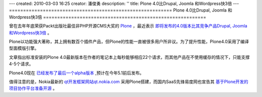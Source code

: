 ---
created: 2010-03-03 16:25
creator: 潘俊勇
description: ''
title: Plone 4.0比Drupal, Joomla 和Wordpress快3倍
---
==========================================================
Plone 4.0比Drupal, Joomla 和Wordpress快3倍
==========================================================

曾在去年年底荣获Packt出版社最佳非PHP开源CMS大奖的 `Plone <http://plone.org>`__ ，最近表示 `即将发布的4.0版本比其竞争产品Drupal, Joomla 和Wordpress快3倍 <http://plone.org/news/month-in-plone-jan-2010#plone-4-three-times>`__ 。

Plone以功能强大著称，其上拥有数百个插件产品，但Plone的性能一直被很多用户所非议。为了提升性能，Plone4.0采用了编译型面模版引擎。

文章指出标准安装的Plone 4.0最新版本在作者的笔记本上每秒能够相应22个请求，而其他产品在不使用缓存的情况下，只能支撑4-5个请求。

Plone4.0现在 `已经发布了最后一个alpha版本 <http://plone.org/news/thismonthinplone-march2010#plone-4-0-alpha>`__ ,预计在今年5.1前后发布。

值得注意的是，Nokia最新的 `qt开发框架网站qt.nokia.com <http://qt.nokia.com>`__ 采用Plone搭建，而国内SaaS先锋易度网也宣告其 `基于Plone开发的项目协作平台准备开源 <http://everydo.com/blog/news/classic-edoprojects-opensource.rst>`__ 。

